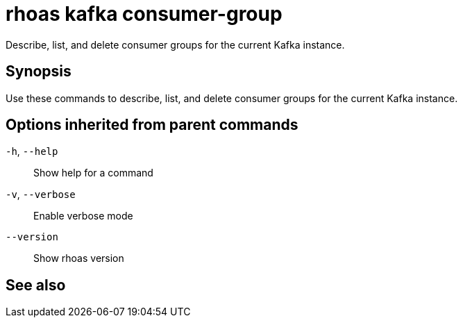 ifdef::env-github,env-browser[:context: cmd]
[id='ref-rhoas-kafka-consumer-group_{context}']
= rhoas kafka consumer-group

[role="_abstract"]
Describe, list, and delete consumer groups for the current Kafka instance.

[discrete]
== Synopsis

Use these commands to describe, list, and delete consumer groups for the current Kafka instance.

[discrete]
== Options inherited from parent commands

  `-h`, `--help`::      Show help for a command
  `-v`, `--verbose`::   Enable verbose mode
      `--version`::     Show rhoas version

[discrete]
== See also


ifdef::env-github,env-browser[]
* link:rhoas_kafka.adoc#rhoas-kafka[rhoas kafka]	 - Create, view, use, and manage your Apache Kafka instances
endif::[]
ifdef::pantheonenv[]
* link:{path}#ref-rhoas-kafka_{context}[rhoas kafka]	 - Create, view, use, and manage your Apache Kafka instances
endif::[]

ifdef::env-github,env-browser[]
* link:rhoas_kafka_consumer-group_delete.adoc#rhoas-kafka-consumer-group-delete[rhoas kafka consumer-group delete]	 - Delete a consumer group
endif::[]
ifdef::pantheonenv[]
* link:{path}#ref-rhoas-kafka-consumer-group-delete_{context}[rhoas kafka consumer-group delete]	 - Delete a consumer group
endif::[]

ifdef::env-github,env-browser[]
* link:rhoas_kafka_consumer-group_describe.adoc#rhoas-kafka-consumer-group-describe[rhoas kafka consumer-group describe]	 - Describe a consumer group
endif::[]
ifdef::pantheonenv[]
* link:{path}#ref-rhoas-kafka-consumer-group-describe_{context}[rhoas kafka consumer-group describe]	 - Describe a consumer group
endif::[]

ifdef::env-github,env-browser[]
* link:rhoas_kafka_consumer-group_list.adoc#rhoas-kafka-consumer-group-list[rhoas kafka consumer-group list]	 - List all consumer groups
endif::[]
ifdef::pantheonenv[]
* link:{path}#ref-rhoas-kafka-consumer-group-list_{context}[rhoas kafka consumer-group list]	 - List all consumer groups
endif::[]

